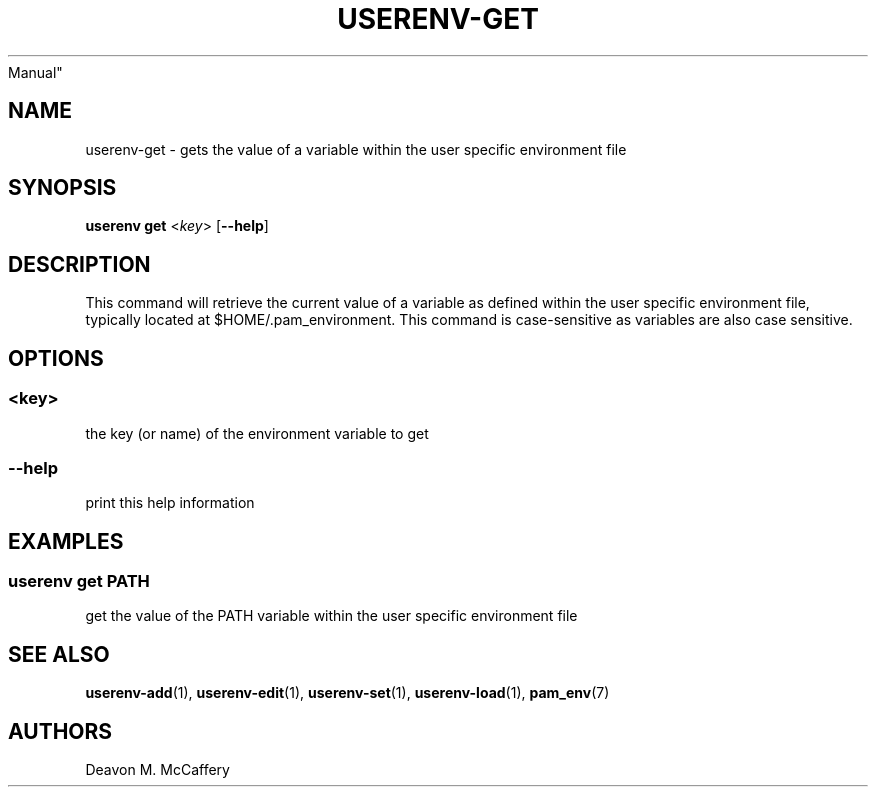 .TH "USERENV-GET" "1" "November 10, 2021" "Numonic v8.1.0" "Numonic
Manual"
.nh \" Turn off hyphenation by default.
.SH NAME
.PP
userenv-get - gets the value of a variable within the user specific
environment file
.SH SYNOPSIS
.PP
\f[B]userenv get\f[R] <\f[I]key\f[R]> [\f[B]--help\f[R]]
.SH DESCRIPTION
.PP
This command will retrieve the current value of a variable as defined
within the user specific environment file, typically located at
$HOME/.pam_environment.
This command is case-sensitive as variables are also case sensitive.
.SH OPTIONS
.SS <key>
.PP
the key (or name) of the environment variable to get
.SS --help
.PP
print this help information
.SH EXAMPLES
.SS userenv get PATH
.PP
get the value of the PATH variable within the user specific environment
file
.SH SEE ALSO
.PP
\f[B]userenv-add\f[R](1), \f[B]userenv-edit\f[R](1),
\f[B]userenv-set\f[R](1), \f[B]userenv-load\f[R](1),
\f[B]pam_env\f[R](7)
.SH AUTHORS
Deavon M. McCaffery
